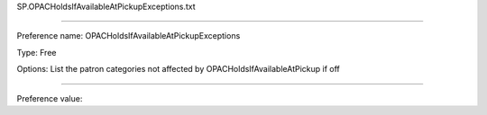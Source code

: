 SP.OPACHoldsIfAvailableAtPickupExceptions.txt

----------

Preference name: OPACHoldsIfAvailableAtPickupExceptions

Type: Free

Options: List the patron categories not affected by OPACHoldsIfAvailableAtPickup if off

----------

Preference value: 





























